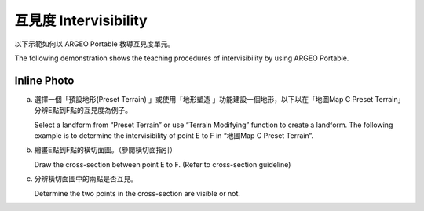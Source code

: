 互見度 Intervisibility
===================================


以下示範如何以 ARGEO Portable 教導互見度單元。

The following demonstration shows the teaching procedures of intervisibility by using ARGEO Portable.

Inline Photo
*********

a. 選擇一個「預設地形(Preset Terrain) |pre-set terrain|」或使用「地形塑造 |terrain edit mode|」功能建設一個地形，以下以在「地圖Map C Preset Terrain」分辨E點到F點的互見度為例子。
   
   Select a landform from “Preset Terrain”|pre-set terrain| or use “Terrain Modifying”|terrain edit mode| function to create a landform. The following example is to determine the intervisibility of point E to F in “地圖Map C Preset Terrain”.

.. image:: intervisibility_images/intervisibility1.png
  :width: 600
  :alt: 登入畫面

.. |pre-set terrain| image:: intervisibility_images/pre-set terrain.png
   :width: 30

.. |terrain edit mode| image:: intervisibility_images/terrain edit mode.png
   :width: 30


b. 繪畫E點到F點的橫切面圖。（參閱橫切面指引）

   Draw the cross-section between point E to F. (Refer to cross-section guideline)

.. image:: intervisibility_images/intervisibility2.png
  :width: 600
  :alt: 登入畫面


c. 分辨橫切面圖中的兩點是否互見。

   Determine the two points in the cross-section are visible or not.

.. image:: intervisibility_images/intervisibility3.png
  :width: 600
  :alt: 登入畫面 